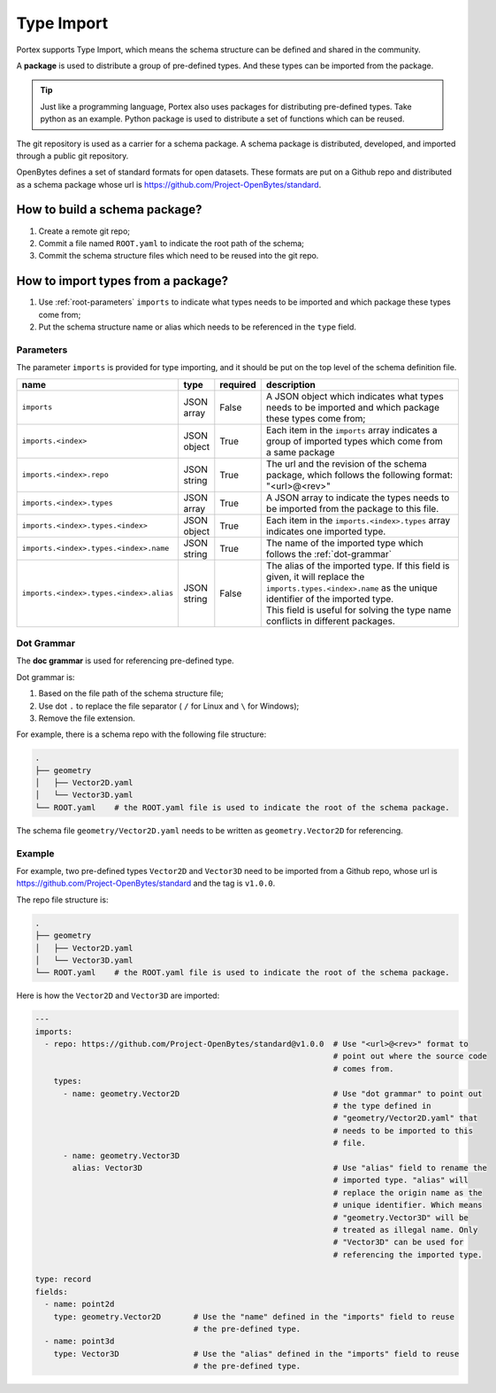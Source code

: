 #############
 Type Import
#############

Portex supports Type Import, which means the schema structure can be defined and shared in the
community.

A **package** is used to distribute a group of pre-defined types. And these types can be imported
from the package.

.. tip::

   Just like a programming language, Portex also uses packages for distributing pre-defined types.
   Take python as an example. Python package is used to distribute a set of functions which can be
   reused.

The git repository is used as a carrier for a schema package. A schema package is distributed,
developed, and imported through a public git repository.

OpenBytes defines a set of standard formats for open datasets. These formats are put on a Github
repo and distributed as a schema package whose url is https://github.com/Project-OpenBytes/standard.

********************************
 How to build a schema package?
********************************

#. Create a remote git repo;
#. Commit a file named ``ROOT.yaml`` to indicate the root path of the schema;
#. Commit the schema structure files which need to be reused into the git repo.

*************************************
 How to import types from a package?
*************************************

#. Use :ref:`root-parameters` ``imports`` to indicate what types needs to be imported and which
   package these types come from;
#. Put the schema structure name or alias which needs to be referenced in the ``type`` field.

.. _root-parameters:

Parameters
==========

The parameter ``imports`` is provided for type importing, and it should be put on the top level of
the schema definition file.

.. list-table::
   :header-rows: 1
   :widths: auto

   -  -  name
      -  type
      -  required
      -  description

   -  -  ``imports``
      -  |  JSON
         |  array
      -  False
      -  |  A JSON object which indicates what types needs to be imported and which package
         |  these types come from;

   -  -  ``imports.<index>``
      -  |  JSON
         |  object
      -  True
      -  |  Each item in the ``imports`` array indicates a group of imported types which come from
         |  a same package

   -  -  ``imports.<index>.repo``
      -  |  JSON
         |  string
      -  True
      -  |  The url and the revision of the schema package, which follows the following format:
         |  "<url>@<rev>"

   -  -  ``imports.<index>.types``
      -  |  JSON
         |  array
      -  True
      -  A JSON array to indicate the types needs to be imported from the package to this file.

   -  -  ``imports.<index>.types.<index>``
      -  |  JSON
         |  object
      -  True
      -  Each item in the ``imports.<index>.types`` array indicates one imported type.

   -  -  ``imports.<index>.types.<index>.name``
      -  |  JSON
         |  string
      -  True
      -  The name of the imported type which follows the :ref:`dot-grammar`

   -  -  ``imports.<index>.types.<index>.alias``

      -  |  JSON
         |  string

      -  False

      -  |  The alias of the imported type. If this field is given, it will replace the
         |  ``imports.types.<index>.name`` as the unique identifier of the imported type.
         |  This field is useful for solving the type name conflicts in different packages.

.. _dot-grammar:

Dot Grammar
===========

The **doc grammar** is used for referencing pre-defined type.

Dot grammar is:

#. Based on the file path of the schema structure file;
#. Use dot ``.`` to replace the file separator ( ``/`` for Linux and ``\`` for Windows);
#. Remove the file extension.

For example, there is a schema repo with the following file structure:

.. code:: shell

   .
   ├── geometry
   │   ├── Vector2D.yaml
   │   └── Vector3D.yaml
   └── ROOT.yaml    # the ROOT.yaml file is used to indicate the root of the schema package.

The schema file ``geometry/Vector2D.yaml`` needs to be written as ``geometry.Vector2D`` for
referencing.

Example
=======

For example, two pre-defined types ``Vector2D`` and ``Vector3D`` need to be imported from a Github
repo, whose url is https://github.com/Project-OpenBytes/standard and the tag is ``v1.0.0``.

The repo file structure is:

.. code:: shell

   .
   ├── geometry
   │   ├── Vector2D.yaml
   │   └── Vector3D.yaml
   └── ROOT.yaml    # the ROOT.yaml file is used to indicate the root of the schema package.

Here is how the ``Vector2D`` and ``Vector3D`` are imported:

.. code:: yaml

   ---
   imports:
     - repo: https://github.com/Project-OpenBytes/standard@v1.0.0  # Use "<url>@<rev>" format to
                                                                   # point out where the source code
                                                                   # comes from.
       types:
         - name: geometry.Vector2D                                 # Use "dot grammar" to point out
                                                                   # the type defined in
                                                                   # "geometry/Vector2D.yaml" that
                                                                   # needs to be imported to this
                                                                   # file.
         - name: geometry.Vector3D
           alias: Vector3D                                         # Use "alias" field to rename the
                                                                   # imported type. "alias" will
                                                                   # replace the origin name as the
                                                                   # unique identifier. Which means
                                                                   # "geometry.Vector3D" will be
                                                                   # treated as illegal name. Only
                                                                   # "Vector3D" can be used for
                                                                   # referencing the imported type.

   type: record
   fields:
     - name: point2d
       type: geometry.Vector2D       # Use the "name" defined in the "imports" field to reuse
                                     # the pre-defined type.
     - name: point3d
       type: Vector3D                # Use the "alias" defined in the "imports" field to reuse
                                     # the pre-defined type.
